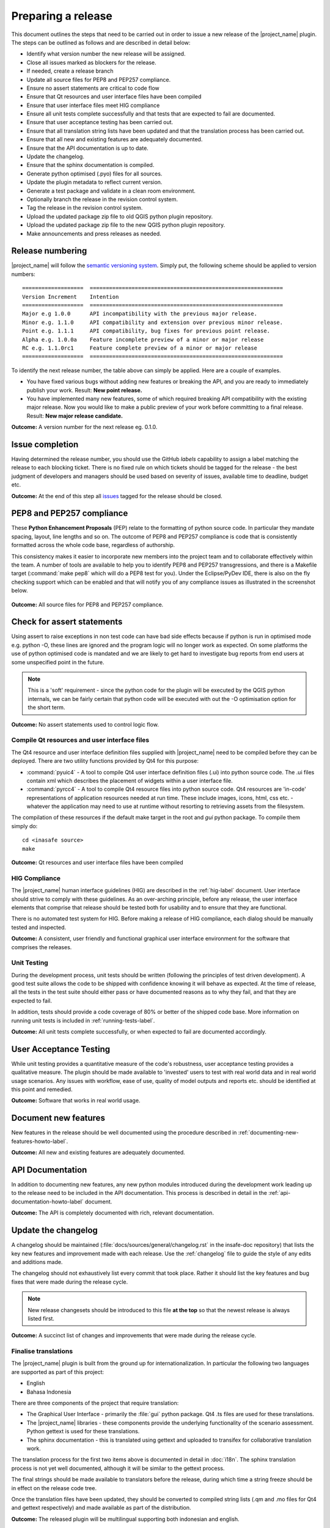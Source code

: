 .. _preparing_a_release:

Preparing a release
===================

This document outlines the steps that need to be carried out in order to
issue a new release of the |project_name| plugin.
The steps can be outlined as follows and are described in detail below:

* Identify what version number the new release will be assigned.
* Close all issues marked as blockers for the release.
* If needed, create a release branch
* Update all source files for PEP8 and PEP257 compliance.
* Ensure no assert statements are critical to code flow
* Ensure that Qt resources and user interface files have been compiled
* Ensure that user interface files meet HIG compliance
* Ensure all unit tests complete successfully and that tests that are expected
  to fail are documented.
* Ensure that user acceptance testing has been carried out.
* Ensure that all translation string lists have been updated and that the
  translation process has been carried out.
* Ensure that all new and existing features are adequately documented.
* Ensure that the API documentation is up to date.
* Update the changelog.
* Ensure that the sphinx documentation is compiled.
* Generate python optimised (.pyo) files for all sources.
* Update the plugin metadata to reflect current version.
* Generate a test package and validate in a clean room environment.
* Optionally branch the release in the revision control system.
* Tag the release in the revision control system.
* Upload the updated package zip file to old QGIS python plugin repository.
* Upload the updated package zip file to the new QGIS python plugin repository.
* Make announcements and press releases as needed.

Release numbering
-----------------

|project_name| will follow the
`semantic versioning system <http://semver.org/>`_.
Simply put, the following scheme should be applied to version numbers::

   ===================  ============================================================
   Version Increment    Intention
   ===================  ============================================================
   Major e.g 1.0.0      API incompatibility with the previous major release.
   Minor e.g. 1.1.0     API compatibility and extension over previous minor release.
   Point e.g. 1.1.1     API compatibility, bug fixes for previous point release.
   Alpha e.g. 1.0.0a    Feature incomplete preview of a minor or major release
   RC e.g. 1.1.0rc1     Feature complete preview of a minor or major release
   ===================  ============================================================

To identify the next release number, the table above can simply be applied.
Here are a couple of examples.

* You have fixed various bugs without adding new features or breaking the API,
  and you are ready to immediately publish your work.
  Result: **New point release.**
* You have implemented many new features, some of which required breaking API
  compatibility with the existing major release.
  Now you would like to make a public preview of your work before committing
  to a final release.
  Result: **New major release candidate.**

**Outcome:** A version number for the next release eg. 0.1.0.

Issue completion
----------------

Having determined the release number, you should use the GitHub *labels*
capability to assign a label matching the release to each blocking ticket.
There is no fixed rule on which tickets should be tagged for the release - the
best judgment of developers and managers should be used based on severity of
issues, available time to deadline, budget etc.

**Outcome:** At the end of  this step all
`issues <https://github.com/AIFDR/inasafe/issues>`_
tagged for the release should be closed.


PEP8 and PEP257 compliance
--------------------------

These **Python Enhancement Proposals** (PEP) relate to the formatting
of python source code.
In particular they mandate spacing, layout, line lengths and so on.
The outcome of PEP8 and PEP257 compliance is code that is consistently
formatted across the whole code base, regardless of authorship.

This consistency makes it easier to incorporate new members into the project
team and to collaborate effectively within the team.
A number of tools are available to help you to identify PEP8 and PEP257
transgressions, and there is a Makefile target (:command:`make pep8` which
will do a PEP8 test for you).
Under the Eclipse/PyDev IDE, there is also on the fly checking support which
can be enabled and that will notify you of any compliance issues as illustrated
in the screenshot below.

.. figure:: /static/pep8-highlighting.*
   :align:   center

**Outcome:** All source files for PEP8 and PEP257 compliance.

Check for assert statements
---------------------------

Using assert to raise exceptions in non test code can have bad side effects
because if python is run in optimised mode e.g. python -O, these lines are
ignored and the program logic will no longer work as expected.
On some platforms the use of python optimised code is mandated and we are
likely to get hard to investigate bug reports from end users at some
unspecified point in the future.

..  note:: This is a 'soft' requirement - since the python code for the plugin
   will be executed by the QGIS python internals, we can be fairly certain that
   python code will be executed with out the -O optimisation option for the
   short term.

**Outcome:** No assert statements used to control logic flow.

Compile Qt resources and user interface files
.............................................

The Qt4 resource and user interface definition files supplied with
|project_name| need to be compiled before they can be deployed.
There are two utility functions provided by Qt4 for this purpose:

* :command:`pyuic4` - A tool to compile Qt4 user interface definition files
  (.ui) into python source code.
  The .ui files contain xml which describes the placement of widgets within a
  user interface file.
* :command:`pyrcc4` - A tool to compile Qt4 resource files into python source
  code.
  Qt4 resources are 'in-code' representations of application resources needed
  at run time.
  These include images, icons, html, css etc. - whatever the application may
  need to use at runtime without resorting to retrieving assets from the
  filesystem.

The compilation of these resources if the default make target in the root and
*gui* python package.
To compile them simply do::

   cd <inasafe source>
   make

**Outcome:** Qt resources and user interface files have been compiled

HIG Compliance
..............

The |project_name| human interface guidelines (HIG) are described in the
:ref:`hig-label` document.
User interface should strive to comply with these guidelines.
As an over-arching principle, before any release, the user interface elements
that comprise that release should be tested both for usability and to ensure
that they are functional.

There is no automated test system for HIG.
Before making a release of HIG compliance, each dialog should be manually
tested and inspected.

**Outcome:** A consistent, user friendly and functional graphical user interface
environment for the software that comprises the releases.

Unit Testing
............

During the development process, unit tests should be written (following the
principles of test driven development).
A good test suite allows the code to be shipped with confidence knowing it
will behave as expected.
At the time of release, all the tests in the test suite should either pass or
have documented reasons as to why they fail, and that they are expected to
fail.

In addition, tests should provide a code coverage of 80% or better of the
shipped code base.
More information on running unit tests is included in
:ref:`running-tests-label`.

**Outcome:** All unit tests complete successfully, or when expected
to fail are documented accordingly.

User Acceptance Testing
-----------------------

While unit testing provides a quantitative measure of the code's robustness,
user acceptance testing provides a qualitative measure.
The plugin should be made available to 'invested' users to test with real
world data and in real world usage scenarios.
Any issues with workflow, ease of use, quality of model outputs and reports
etc. should be identified at this point and remedied.

**Outcome:** Software that works in real world usage.

Document new features
---------------------

New features in the release should be well documented using the procedure
described in :ref:`documenting-new-features-howto-label`.

**Outcome:** All new and existing features are adequately documented.

API Documentation
-----------------

In addition to documenting new features, any new python modules introduced
during the development work leading up to the release need to be included
in the API documentation.
This process is described in detail in the
:ref:`api-documentation-howto-label` document.

**Outcome:** The API is completely documented with rich,
relevant documentation.

Update the changelog
--------------------

A changelog should be maintained (:file:`docs/sources/general/changelog.rst`
in the insafe-doc repository) that lists the key new features and improvement
made with each release. Use the :ref:`changelog` file to guide the style of
any edits and additions made.

The changelog should not exhaustively list every commit that took place.
Rather it should list the key features and bug fixes that were made during the
release cycle.

.. note:: New release changesets should be introduced to this file
   **at the top** so that the newest release is always listed first.

**Outcome:** A succinct list of changes and improvements that were made during
the release cycle.

Finalise translations
.....................

The |project_name| plugin is built from the ground up for internationalization.
In particular the following two languages are supported as part of this
project:

* English
* Bahasa Indonesia

There are three components of the project that require translation:

* The Graphical User Interface - primarily the :file:`gui` python package.
  Qt4 .ts files are used for these translations.
* The |project_name| libraries - these components provide the underlying
  functionality of the scenario assessment.
  Python gettext is used for these translations.
* The sphinx documentation - this is translated using gettext and uploaded to
  transifex for collaborative translation work.

The translation process for the first two items above is documented in
detail in :doc:`i18n`. The sphinx translation process is not yet well documented,
although it will be similar to the gettext process.

The final strings should be made available to translators before the release,
during which time a string freeze should be in effect on the release code tree.

Once the translation files have been updated, they should be converted to
compiled string lists (.qm and .mo files for Qt4 and gettext respectively) and
made available as part of the distribution.

**Outcome:** The released plugin will be multilingual supporting both
indonesian and english.

Compile the sphinx documentation
................................

Since version 2.0, the context help is generated from the master documentation
store in the ``inasafe-doc`` repository. See the
`InaSAFE Documentation Repository <https://github.com/AIFDR/inasafe-doc>`_
for more details, the specifics are not covered here.


You should have ``inasafe-doc`` checked out at the same directory level as
``inasafe-dev`` as the scripts used below depend on this filesystem layout.::

    ├── inasafe_data
    ├── inasafe-dev
    ├── inasafe-doc

You should write user documentation (explaining how the user interface etc.
work be adding to and editing the content found under:

:file:`docs/source/user-doc`

Once you have completed your work (which should be done against the ``develop``
branch of the ``inasafe-doc`` repo), you should commit it to your fork and then
issue a pull request for inclusion into the main repository.

To compile the documentation you need to have sphinx available on your
system. Under linux this is done as follows::

    sudo pip install sphinx

.. note:: You should install sphinx from pip rather than apt since the apt
    repo version will most likely be too old to compile the documentation
    properly.

Once documentation is checked out and updated with any specific information
pertinent to the release, it should be compiled using
:command:`scripts/post_translate_application_help.sh`. This will build all
the documentation under :file:`docs/source/user-docs` and copy them into
:file:`insafe-dev/docs` ready for deployment with the release package.

In :file:`inasafe-dev` subsequent to building the context documentation,
the :command:`git status` command should be used to
ensure that all generated documentation is also under version control and then
these files should be committed prior to tagging the release.

**Outcome:** Sphinx documentation is compiled providing complete documentation
to be shipped with the plugin.

Update plugin metadata and version number
.........................................

QGIS uses specific metadata to register the plugin.

* :file:`metadata.txt`

In this metadata you would typically update the version and status entries to::

    version=1.1.0
    # alpha, beta, rc or final
    status=beta

Immediately after tagging the previous release, and then change the status
designation to final just prior to tagging the release.

**Outcome:** The plugin metadata reflects the current version of
|project_name|.

Generate a test package
-----------------------

At this point a test package should be generated that can be used to test
the plugin in a clean room environment.
A clean room environment comprises a system that has a fresh operating system
installation with the desired version of QGIS installed,
and **no other software**.
It is probably a good practice to use machine virtualisation for this
purpose, for example with images of a windows and a linux system installed.
Some virtualisation tools such as vmware provide the ability to create a
system snapshot and roll back to it.

To generate a test package, use the :file:`scripts/release.sh` bash script.

For exampled to create a test package for version 1.2.0 of the software,
issue the following command::

   scripts/release.sh 1.2.0

The generated package will be placed in the /tmp directory of your linux
system.

Once the clean system is started, extract the package contents into the user's
personal plugin directory.
For example under Linux::

   mkdir -p ~/.qgis2/python/plugins
   cd ~/.qgis2/python/plugins
   unzip inasafe.1.2.0.zip

Now start QGIS and enable the plugin in the QGIS plugin manager (
:menuselection:`Plugins --> Manage Plugins`).

Tag the release
---------------

As of 2.0.0 we only tag releases, not branch them (in keeping with gitflow
methodology).

.. note:: As of version 1.1.0 we will be cryptographically signing the release
  tags using GPG (Gnu Privacy Guard), and annotating the git tag.

Prerequisite
............

You need to have a GPG key already (google GPG to see how to create one).

You should register your key with git.
To do this, first identify what your key id is::

    gpg --list-sigs | grep tim

Which should produce something like this::

    uid                  Tim Sutton (QGIS Key) <tim@linfiniti.com>
    sig 3        97626237 2007-07-19  Tim Sutton (QGIS Key) <tim@linfiniti.com>

So in my case my GPG id is :samp:`97626237`. Now register that key with git::

    git config --global user.signingkey 97626237

Now when you tag (as shown below), your tag will be signed with your chosen
GPG key.

Tagging
.......

Tagging the release provides a 'known good' state for the software which
represents a point in time where all of the above items in this list have
been checked. The tag should be named after the major, minor and point release
for example :samp:`version-1_2_0`.

If the release is a release candidate or and alpha release the letters
:samp:`rc` or :samp:`a` respectively should be appended respectively,
along with the related number.

For example version 1.2.0 alpha 1 would be tagged as :samp:`version-1.2.0a1`.

To tag the release simply do it in git as illustrated below.::


.. note:: Depending on your operating system / desktop environment, you may be
    prompted for your GPG passphrase, or it will be automatically supplied if
    you are using an agent.

**Outcome:** The release is tagged in git and can be checked out at any point
in the future. The tagged source tree can easily be downloaded at any point by
visiting https://github.com/AIFDR/inasafe/tags

Upload the package
------------------

QGIS provides an online plugin repository that centralizes the distribution
and retrieval of plugins.
It is the most efficient way to make your plugin available to the world at
large.

* Upload the updated package zip file to old QGIS python plugin repository.
* Upload the updated package zip file to the new QGIS python plugin repository.

Press announcements
-------------------

Once the release has been made, an announcement should be made to inform
interested parties about the availability of the new software.
A proforma announcement is provided below::

   Dear |project_name| Users

   We are pleased to announce the immediate availability of the newest
   version of |project_name| (version X.X.X). This version includes numerous
   bug fixes and improvements over the previous release::

   ----- changelog goes here -------------

   We welcome any feedback you may have on this release. You can use our
   issue tracker (requires free account) to notify us of any issues you may
   have encountered whilst using the system. The tracker is available here:

   https://github.com/AIFDR/inasafe/issues

   This project is supported by the Australian Aid Agency and the World Bank.

   Best regards

   (Name of person)

A standard list of contacts should be compiled and the notification sent to
all those listed.

**Outcome:** Interested parties are informed about the availability of the
new release.
